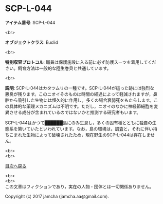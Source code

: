 #+OPTIONS: toc:nil
#+OPTIONS: \n:t

* SCP-L-044

  *アイテム番号*: SCP-L-044

  <br>

  *オブジェクトクラス*: Euclid

  <br>

  *特別収容プロトコル*: 職員は保護施設に入る前に必ず防護スーツを着用してください。飼育方法は一般的な陸生巻貝と共通しています。

  <br>

  *説明*: SCP-L-044はカタツムリの一種です。SCP-L-044が這った跡には強烈な悪臭が残ります。このニオイそのものは時間の経過によって軽減されますが，鼻腔から吸引した生物には恒久的に作用し，多くの場合衰弱死をもたらします。この具体的な薬理メカニズムは不明です。ただし，ニオイのなかに神経節細胞を変異させる成分が含まれているのではないかと推測する研究者もいます。

  SCP-L-044はかつて██████島にのみ生息し，多くの固有種とともに独自の生態系を築いていたといわれています。なお，島の環境は，調査と，それに伴い持ちこまれた生物によって破壊されたため，現在野生のSCP-L-044は存在しません。

  <br>
  <br>
  
  [[https://github.com/jamcha-aa/SCP/blob/master/README.md][目次へ戻る]]
  
  <br>
  <br>
  この文章はフィクションであり，実在の人物・団体とは一切関係ありません。

  Copyright (c) 2017 jamcha (jamcha.aa@gmail.com).

  [[http://creativecommons.org/licenses/by-sa/4.0/deed][file:http://i.creativecommons.org/l/by-sa/4.0/88x31.png]]
